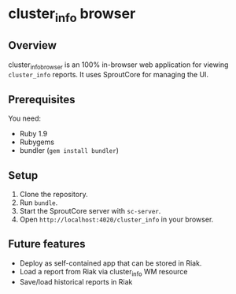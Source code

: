 * cluster_info browser
** Overview
   cluster_info_browser is an 100% in-browser web application for
   viewing =cluster_info= reports.  It uses SproutCore for managing
   the UI.
** Prerequisites
   You need:
   + Ruby 1.9
   + Rubygems
   + bundler (=gem install bundler=)
** Setup
   1) Clone the repository.
   2) Run =bundle=.
   3) Start the SproutCore server with =sc-server=.
   4) Open =http://localhost:4020/cluster_info= in your browser.

** Future features
   + Deploy as self-contained app that can be stored in Riak.
   + Load a report from Riak via cluster_info WM resource
   + Save/load historical reports in Riak
